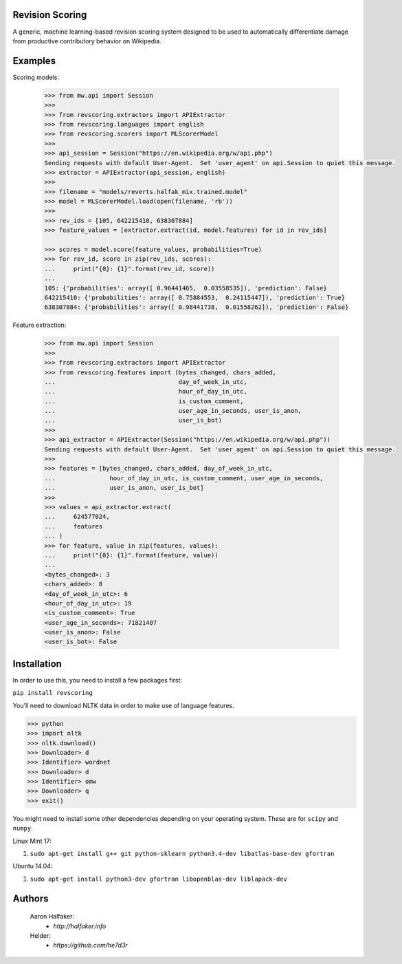 Revision Scoring
================
A generic, machine learning-based revision scoring system designed to be used
to automatically differentiate damage from productive contributory behavior on
Wikipedia.

Examples
========

Scoring models:
    
    .. code-block:: python
    
        >>> from mw.api import Session
        >>>
        >>> from revscoring.extractors import APIExtractor
        >>> from revscoring.languages import english
        >>> from revscoring.scorers import MLScorerModel
        >>>
        >>> api_session = Session("https://en.wikipedia.org/w/api.php")
        Sending requests with default User-Agent.  Set 'user_agent' on api.Session to quiet this message.
        >>> extractor = APIExtractor(api_session, english)
        >>>
        >>> filename = "models/reverts.halfak_mix.trained.model"
        >>> model = MLScorerModel.load(open(filename, 'rb'))
        >>>
        >>> rev_ids = [105, 642215410, 638307884]
        >>> feature_values = [extractor.extract(id, model.features) for id in rev_ids]

        >>> scores = model.score(feature_values, probabilities=True)
        >>> for rev_id, score in zip(rev_ids, scores):
        ...     print("{0}: {1}".format(rev_id, score))
        ...
        105: {'probabilities': array([ 0.96441465,  0.03558535]), 'prediction': False}
        642215410: {'probabilities': array([ 0.75884553,  0.24115447]), 'prediction': True}
        638307884: {'probabilities': array([ 0.98441738,  0.01558262]), 'prediction': False}

Feature extraction:
    
    .. code-block:: python
    
        >>> from mw.api import Session
        >>>
        >>> from revscoring.extractors import APIExtractor
        >>> from revscoring.features import (bytes_changed, chars_added,
        ...                                  day_of_week_in_utc,
        ...                                  hour_of_day_in_utc,
        ...                                  is_custom_comment,
        ...                                  user_age_in_seconds, user_is_anon,
        ...                                  user_is_bot)
        >>>
        >>> api_extractor = APIExtractor(Session("https://en.wikipedia.org/w/api.php"))
        Sending requests with default User-Agent.  Set 'user_agent' on api.Session to quiet this message.
        >>>
        >>> features = [bytes_changed, chars_added, day_of_week_in_utc,
        ...               hour_of_day_in_utc, is_custom_comment, user_age_in_seconds,
        ...               user_is_anon, user_is_bot]
        >>>
        >>> values = api_extractor.extract(
        ...     624577024,
        ...     features
        ... )
        >>> for feature, value in zip(features, values):
        ...     print("{0}: {1}".format(feature, value))
        ...
        <bytes_changed>: 3
        <chars_added>: 8
        <day_of_week_in_utc>: 6
        <hour_of_day_in_utc>: 19
        <is_custom_comment>: True
        <user_age_in_seconds>: 71821407
        <user_is_anon>: False
        <user_is_bot>: False

Installation
================
In order to use this, you need to install a few packages first:

``pip install revscoring``

You'll need to download NLTK data in order to make use of language features.

.. code-block:: python

    >>> python
    >>> import nltk
    >>> nltk.download()
    >>> Downloader> d
    >>> Identifier> wordnet
    >>> Downloader> d
    >>> Identifier> omw
    >>> Downloader> q
    >>> exit()


You might need to install some other dependencies depending on your operating
system.  These are for ``scipy`` and ``numpy``.

Linux Mint 17:

1. ``sudo apt-get install g++ git python-sklearn python3.4-dev libatlas-base-dev gfortran``

Ubuntu 14.04:

1. ``sudo apt-get install python3-dev gfortran libopenblas-dev liblapack-dev``

Authors
=======
    Aaron Halfaker:
        * `http://halfaker.info`
    Helder:
        * `https://github.com/he7d3r`
